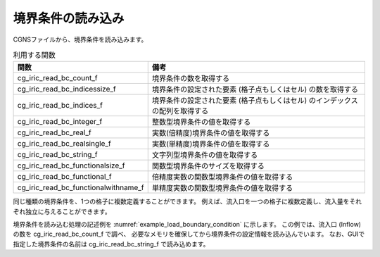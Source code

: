 .. _iriclib_load_bc:

境界条件の読み込み
====================

CGNSファイルから、境界条件を読み込みます。

.. list-table:: 利用する関数
   :header-rows: 1

   * - 関数
     - 備考
   * - cg_iric_read_bc_count_f
     - 境界条件の数を取得する
   * - cg_iric_read_bc_indicessize_f
     - 境界条件の設定された要素 (格子点もしくはセル) の数を取得する
   * - cg_iric_read_bc_indices_f
     - 境界条件の設定された要素 (格子点もしくはセル) のインデックスの配列を取得する
   * - cg_iric_read_bc_integer_f
     - 整数型境界条件の値を取得する
   * - cg_iric_read_bc_real_f
     - 実数(倍精度)境界条件の値を取得する
   * - cg_iric_read_bc_realsingle_f
     - 実数(単精度)境界条件の値を取得する
   * - cg_iric_read_bc_string_f
     - 文字列型境界条件の値を取得する
   * - cg_iric_read_bc_functionalsize_f
     - 関数型境界条件のサイズを取得する
   * - cg_iric_read_bc_functional_f
     - 倍精度実数の関数型境界条件の値を取得する
   * - cg_iric_read_bc_functionalwithname_f
     - 単精度実数の関数型境界条件の値を取得する

同じ種類の境界条件を、1つの格子に複数定義することができます。
例えば、流入口を一つの格子に複数定義し、流入量をそれぞれ独立に与えることができます。

境界条件を読み込む処理の記述例を :numref:`example_load_boundary_condition` に示します。
この例では、流入口 (Inflow) の数を cg_iric_read_bc_count_f で調べ、
必要なメモリを確保してから境界条件の設定情報を読み込んでいます。
なお、GUIで指定した境界条件の名前は cg_iric_read_bc_string_f で読み込めます。

.. code-block:: fortran
   :caption: 境界条件を読み込む処理の記述例
   :name: example_load_boundary_condition
   :linenos:

   program Sample8
     implicit none
     include 'cgnslib_f.h'
   
     integer:: fin, ier, isize, jsize, ksize, i, j, k, aret
     integer:: condid, indexid
     integer:: condcount, indexlenmax, funcsizemax
     integer:: tmplen
     integer, dimension(:), allocatable:: condindexlen
     integer, dimension(:,:,:), allocatable:: condindices
     integer, dimension(:), allocatable:: intparam
     double precision, dimension(:), allocatable:: realparam
     character(len=200), dimension(:), allocatable:: stringparam
     character(len=200):: tmpstr
     integer, dimension(:), allocatable:: func_size
     double precision, dimension(:,:), allocatable:: func_param;
     double precision, dimension(:,:), allocatable:: func_value;
   
     ! CGNS ファイルのオープン
     call cg_open_f('bctest.cgn', CG_MODE_MODIFY, fin, ier)
     if (ier /=0) STOP "*** Open error of CGNS file ***"
   
     ! 内部変数の初期化
     call cg_iric_init_f(fin, ier)
     if (ier /=0) STOP "*** Initialize error of CGNS file ***"
   
     ! 流入口の数を取得する
     call cg_iric_read_bc_count_f('inflow', condcount)
     ! 流入口の数に従って、パラメータの保存用のメモリを確保する。
     allocate(condindexlen(condcount), intparam(condcount), realparam(condcount))
     allocate(stringparam(condcount), func_size(condcount))
     print *, 'condcount ', condcount
   
     ! 境界条件が設定された格子点の数と、関数型の境界条件の最大サイズを調べる
     indexlenmax = 0
     funcsizemax = 0
     do condid = 1, condcount
       call cg_iric_read_bc_indicessize_f('inflow', condid, condindexlen(condid), ier)
       if (indexlenmax < condindexlen(condid)) then
         indexlenmax = condindexlen(condid)
       end if
       call cg_iric_read_bc_functionalsize_f('inflow', condid, 'funcparam', func_size(condid), ier);
       if (funcsizemax < func_size(condid)) then
         funcsizemax = func_size(condid)
       end if
     end do
     
     ! 格子点のインデックス格納用の配列と、関数型境界条件の格納用変数のメモリを確保
     allocate(condindices(condcount, 2, indexlenmax))
     allocate(func_param(condcount, funcsizemax), func_value(condcount, funcsizemax))
     ! インデックスと、境界条件 を読み込み
     do condid = 1, condcount
       call cg_iric_read_bc_indices_f('inflow', condid, condindices(condid:condid,:,:), ier)
       call cg_iric_read_bc_integer_f('inflow', condid, 'intparam', intparam(condid:condid), ier)
       call cg_iric_read_bc_real_f('inflow', condid, 'realparam', realparam(condid:condid), ier)
       call cg_iric_read_bc_string_f('inflow', condid, 'stringparam', tmpstr, ier)
       stringparam(condid) = tmpstr
       call cg_iric_read_bc_functional_f('inflow', condid, 'funcparam', func_param(condid:condid,:), func_value(condid:condid,:), ier)
     end do
   
     ! 読み込まれた境界条件を表示
     do condid = 1, condcount
       do indexid = 1, condindexlen(condid)
         print *, 'condindices ', condindices(condid:condid,:,indexid:indexid)
       end do
       print *, 'intparam ', intparam(condid:condid)
       print *, 'realparam ', realparam(condid:condid)
       print *, 'stringparam ', stringparam(condid)
       print *, 'funcparam X ', func_param(condid:condid, 1:func_size(condid))
       print *, 'funcparam Y ', func_value(condid:condid, 1:func_size(condid))
     end do
     
     ! CGNS ファイルのクローズ
     call cg_close_f(fin, ier)
     stop
   end program Sample8
